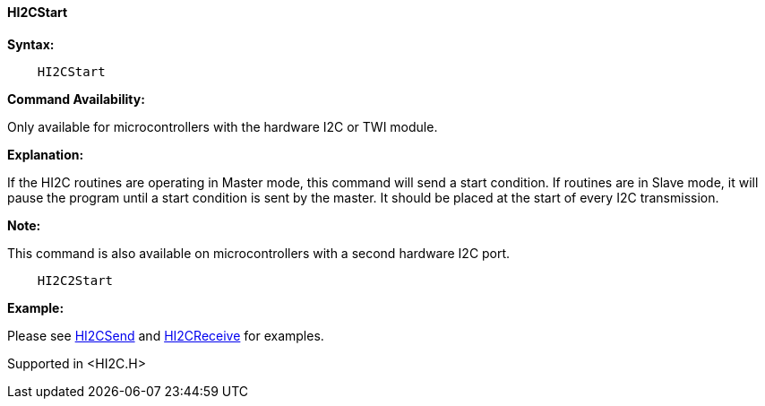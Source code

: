 ==== HI2CStart

*Syntax:*

----
    HI2CStart
----

*Command Availability:*

Only available for microcontrollers with the hardware I2C or TWI module.

*Explanation:*

If the HI2C routines are operating in Master mode, this command will
send a start condition. If routines are in Slave mode, it will pause the
program until a start condition is sent by the master. It should be
placed at the start of every I2C transmission.

*Note:*

This command is also available on microcontrollers with a second hardware I2C port.

----
    HI2C2Start
----

*Example:*

Please see <<_hi2csend,HI2CSend>> and <<_hi2creceive,HI2CReceive>> for
examples.

Supported in <HI2C.H>
